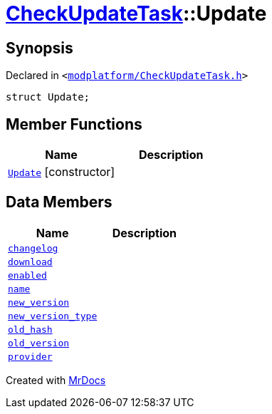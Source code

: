 [#CheckUpdateTask-Update]
= xref:CheckUpdateTask.adoc[CheckUpdateTask]::Update
:relfileprefix: ../
:mrdocs:


== Synopsis

Declared in `&lt;https://github.com/PrismLauncher/PrismLauncher/blob/develop/launcher/modplatform/CheckUpdateTask.h#L27[modplatform&sol;CheckUpdateTask&period;h]&gt;`

[source,cpp,subs="verbatim,replacements,macros,-callouts"]
----
struct Update;
----

== Member Functions
[cols=2]
|===
| Name | Description 

| xref:CheckUpdateTask/Update/2constructor.adoc[`Update`]         [.small]#[constructor]#
| 

|===
== Data Members
[cols=2]
|===
| Name | Description 

| xref:CheckUpdateTask/Update/changelog.adoc[`changelog`] 
| 

| xref:CheckUpdateTask/Update/download.adoc[`download`] 
| 

| xref:CheckUpdateTask/Update/enabled.adoc[`enabled`] 
| 

| xref:CheckUpdateTask/Update/name.adoc[`name`] 
| 

| xref:CheckUpdateTask/Update/new_version.adoc[`new&lowbar;version`] 
| 

| xref:CheckUpdateTask/Update/new_version_type.adoc[`new&lowbar;version&lowbar;type`] 
| 

| xref:CheckUpdateTask/Update/old_hash.adoc[`old&lowbar;hash`] 
| 

| xref:CheckUpdateTask/Update/old_version.adoc[`old&lowbar;version`] 
| 

| xref:CheckUpdateTask/Update/provider.adoc[`provider`] 
| 

|===





[.small]#Created with https://www.mrdocs.com[MrDocs]#
